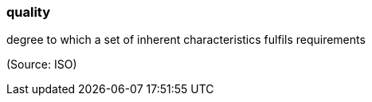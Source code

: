 === quality

degree to which a set of inherent characteristics fulfils requirements

(Source: ISO)


